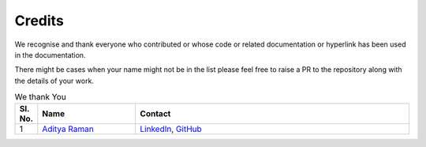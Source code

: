 Credits
=========

We recognise and thank everyone who contributed or whose code or related documentation or hyperlink has been used in the documentation.

There might be cases when your name might not be in the list please feel free to raise a PR to the repository along with the details of your work.

.. Table is designed to have sl.no, your name, and your contact details
    Use the same three lines in the first header row below this comment with proper indentation
    and change it by adding at the end of the list
    If you want to add email in contact write as
        `Email <email_id>`__

.. list-table:: We thank You
   :widths: 5 25 70
   :header-rows: 1

   * - Sl. No.
     - Name
     - Contact

   * - 1
     - `Aditya Raman <https://www.ramanaditya.com>`__
     - `LinkedIn <https://www.linkedin.com/in/ramanaditya/>`__, `GitHub <https://github.com/ramanaditya>`__
